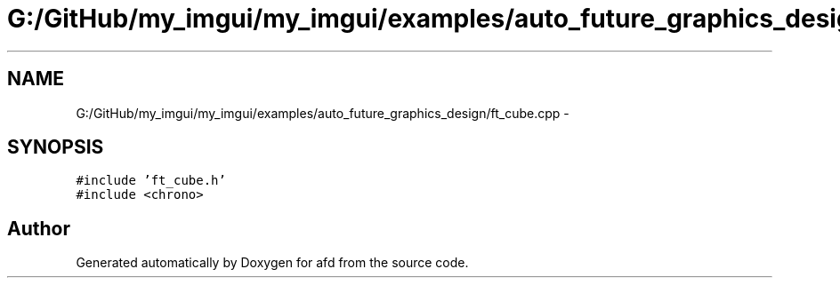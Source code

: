 .TH "G:/GitHub/my_imgui/my_imgui/examples/auto_future_graphics_design/ft_cube.cpp" 3 "Thu Jun 14 2018" "afd" \" -*- nroff -*-
.ad l
.nh
.SH NAME
G:/GitHub/my_imgui/my_imgui/examples/auto_future_graphics_design/ft_cube.cpp \- 
.SH SYNOPSIS
.br
.PP
\fC#include 'ft_cube\&.h'\fP
.br
\fC#include <chrono>\fP
.br

.SH "Author"
.PP 
Generated automatically by Doxygen for afd from the source code\&.
